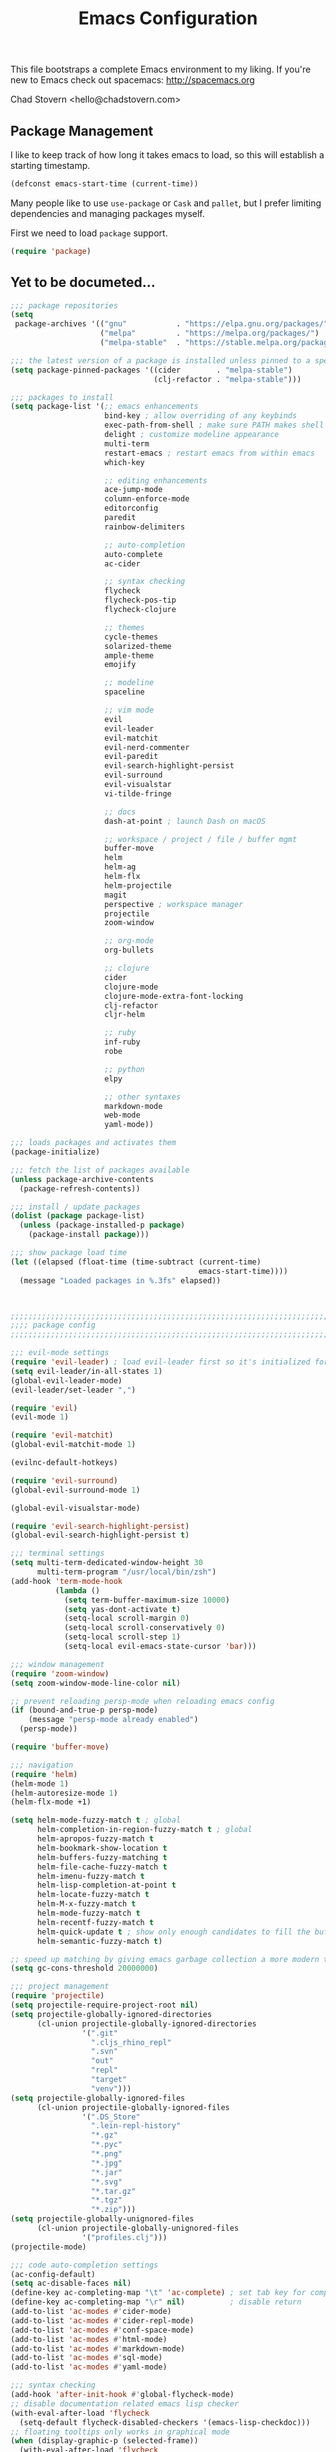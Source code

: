#+TITLE: Emacs Configuration

This file bootstraps a complete Emacs environment to my liking.
If you're new to Emacs check out spacemacs: http://spacemacs.org

Chad Stovern <hello@chadstovern.com>

** Package Management
   
I like to keep track of how long it takes emacs to load, so this will establish a starting timestamp.

#+BEGIN_SRC emacs-lisp
  (defconst emacs-start-time (current-time))
#+END_SRC

Many people like to use =use-package= or =Cask= and =pallet=, but I prefer limiting dependencies and managing packages myself.

First we need to load =package= support.
#+BEGIN_SRC emacs-lisp
  (require 'package)
#+END_SRC



** Yet to be documeted...

#+BEGIN_SRC emacs-lisp
  ;;; package repositories
  (setq
   package-archives '(("gnu"           . "https://elpa.gnu.org/packages/")
                      ("melpa"         . "https://melpa.org/packages/")
                      ("melpa-stable"  . "https://stable.melpa.org/packages/")))

  ;;; the latest version of a package is installed unless pinned to a specific repo
  (setq package-pinned-packages '((cider        . "melpa-stable")
                                  (clj-refactor . "melpa-stable")))

  ;;; packages to install
  (setq package-list '(;; emacs enhancements
                       bind-key ; allow overriding of any keybinds
                       exec-path-from-shell ; make sure PATH makes shell PATH
                       delight ; customize modeline appearance
                       multi-term
                       restart-emacs ; restart emacs from within emacs
                       which-key

                       ;; editing enhancements
                       ace-jump-mode
                       column-enforce-mode
                       editorconfig
                       paredit
                       rainbow-delimiters

                       ;; auto-completion
                       auto-complete
                       ac-cider

                       ;; syntax checking
                       flycheck
                       flycheck-pos-tip
                       flycheck-clojure

                       ;; themes
                       cycle-themes
                       solarized-theme
                       ample-theme
                       emojify

                       ;; modeline
                       spaceline

                       ;; vim mode
                       evil
                       evil-leader
                       evil-matchit
                       evil-nerd-commenter
                       evil-paredit
                       evil-search-highlight-persist
                       evil-surround
                       evil-visualstar
                       vi-tilde-fringe

                       ;; docs
                       dash-at-point ; launch Dash on macOS

                       ;; workspace / project / file / buffer mgmt
                       buffer-move
                       helm
                       helm-ag
                       helm-flx
                       helm-projectile
                       magit
                       perspective ; workspace manager
                       projectile
                       zoom-window

                       ;; org-mode
                       org-bullets

                       ;; clojure
                       cider
                       clojure-mode
                       clojure-mode-extra-font-locking
                       clj-refactor
                       cljr-helm

                       ;; ruby
                       inf-ruby
                       robe

                       ;; python
                       elpy

                       ;; other syntaxes
                       markdown-mode
                       web-mode
                       yaml-mode))

  ;;; loads packages and activates them
  (package-initialize)

  ;;; fetch the list of packages available
  (unless package-archive-contents
    (package-refresh-contents))

  ;;; install / update packages
  (dolist (package package-list)
    (unless (package-installed-p package)
      (package-install package)))

  ;;; show package load time
  (let ((elapsed (float-time (time-subtract (current-time)
                                            emacs-start-time))))
    (message "Loaded packages in %.3fs" elapsed))



  ;;;;;;;;;;;;;;;;;;;;;;;;;;;;;;;;;;;;;;;;;;;;;;;;;;;;;;;;;;;;;;;;;;;;;;;;;;;;;;
  ;;;; package config                                                       ;;;;
  ;;;;;;;;;;;;;;;;;;;;;;;;;;;;;;;;;;;;;;;;;;;;;;;;;;;;;;;;;;;;;;;;;;;;;;;;;;;;;;

  ;;; evil-mode settings
  (require 'evil-leader) ; load evil-leader first so it's initialized for evil
  (setq evil-leader/in-all-states 1)
  (global-evil-leader-mode)
  (evil-leader/set-leader ",")

  (require 'evil)
  (evil-mode 1)

  (require 'evil-matchit)
  (global-evil-matchit-mode 1)

  (evilnc-default-hotkeys)

  (require 'evil-surround)
  (global-evil-surround-mode 1)

  (global-evil-visualstar-mode)

  (require 'evil-search-highlight-persist)
  (global-evil-search-highlight-persist t)

  ;;; terminal settings
  (setq multi-term-dedicated-window-height 30
        multi-term-program "/usr/local/bin/zsh")
  (add-hook 'term-mode-hook
            (lambda ()
              (setq term-buffer-maximum-size 10000)
              (setq yas-dont-activate t)
              (setq-local scroll-margin 0)
              (setq-local scroll-conservatively 0)
              (setq-local scroll-step 1)
              (setq-local evil-emacs-state-cursor 'bar)))

  ;;; window management
  (require 'zoom-window)
  (setq zoom-window-mode-line-color nil)

  ;; prevent reloading persp-mode when reloading emacs config
  (if (bound-and-true-p persp-mode)
      (message "persp-mode already enabled")
    (persp-mode))

  (require 'buffer-move)

  ;;; navigation
  (require 'helm)
  (helm-mode 1)
  (helm-autoresize-mode 1)
  (helm-flx-mode +1)

  (setq helm-mode-fuzzy-match t ; global
        helm-completion-in-region-fuzzy-match t ; global
        helm-apropos-fuzzy-match t
        helm-bookmark-show-location t
        helm-buffers-fuzzy-matching t
        helm-file-cache-fuzzy-match t
        helm-imenu-fuzzy-match t
        helm-lisp-completion-at-point t
        helm-locate-fuzzy-match t
        helm-M-x-fuzzy-match t
        helm-mode-fuzzy-match t
        helm-recentf-fuzzy-match t
        helm-quick-update t ; show only enough candidates to fill the buffer
        helm-semantic-fuzzy-match t)

  ;; speed up matching by giving emacs garbage collection a more modern threshold
  (setq gc-cons-threshold 20000000)

  ;;; project management
  (require 'projectile)
  (setq projectile-require-project-root nil)
  (setq projectile-globally-ignored-directories
        (cl-union projectile-globally-ignored-directories
                  '(".git"
                    ".cljs_rhino_repl"
                    ".svn"
                    "out"
                    "repl"
                    "target"
                    "venv")))
  (setq projectile-globally-ignored-files
        (cl-union projectile-globally-ignored-files
                  '(".DS_Store"
                    ".lein-repl-history"
                    "*.gz"
                    "*.pyc"
                    "*.png"
                    "*.jpg"
                    "*.jar"
                    "*.svg"
                    "*.tar.gz"
                    "*.tgz"
                    "*.zip")))
  (setq projectile-globally-unignored-files
        (cl-union projectile-globally-unignored-files
                  '("profiles.clj")))
  (projectile-mode)

  ;;; code auto-completion settings
  (ac-config-default)
  (setq ac-disable-faces nil)
  (define-key ac-completing-map "\t" 'ac-complete) ; set tab key for completion
  (define-key ac-completing-map "\r" nil)          ; disable return
  (add-to-list 'ac-modes #'cider-mode)
  (add-to-list 'ac-modes #'cider-repl-mode)
  (add-to-list 'ac-modes #'conf-space-mode)
  (add-to-list 'ac-modes #'html-mode)
  (add-to-list 'ac-modes #'markdown-mode)
  (add-to-list 'ac-modes #'sql-mode)
  (add-to-list 'ac-modes #'yaml-mode)

  ;;; syntax checking
  (add-hook 'after-init-hook #'global-flycheck-mode)
  ;; disable documentation related emacs lisp checker
  (with-eval-after-load 'flycheck
    (setq-default flycheck-disabled-checkers '(emacs-lisp-checkdoc)))
  ;; floating tooltips only works in graphical mode
  (when (display-graphic-p (selected-frame))
    (with-eval-after-load 'flycheck
      (setq flycheck-display-errors-function #'flycheck-pos-tip-error-messages)
      (flycheck-pos-tip-mode)))
  (setq flycheck-check-syntax-automatically '(mode-enabled save))

  ;;; paredit
  (autoload 'enable-paredit-mode "Pseudo-structural editing of Lisp code." t)
  (add-hook 'prog-mode-hook #'enable-paredit-mode)
  (add-hook 'prog-mode-hook #'evil-paredit-mode)

  ;;; rainbow delimiters
  (require 'rainbow-delimiters)
  (add-hook 'prog-mode-hook #'rainbow-delimiters-mode)

  ;;; 80 column enforcement
  (setq column-enforce-column 81
        column-enforce-comments nil)
  (add-hook 'prog-mode-hook #'column-enforce-mode)

  ;;; spaceline
  (require 'spaceline-config)
  (setq spaceline-highlight-face-func #'spaceline-highlight-face-evil-state
        powerline-default-separator nil
        spaceline-buffer-size-p nil)
  (spaceline-spacemacs-theme)
  (set-face-attribute
   'spaceline-evil-emacs   nil :background "#6c71c4" :foreground "#eee8d5")
  (set-face-attribute
   'spaceline-evil-normal  nil :background "#859900" :foreground "#eee8d5")
  (set-face-attribute
   'spaceline-evil-insert  nil :background "#268bd2" :foreground "#eee8d5")
  (set-face-attribute
   'spaceline-evil-visual  nil :background "#cb4b16" :foreground "#eee8d5")
  (set-face-attribute
   'spaceline-evil-replace nil :background "#dc322f" :foreground "#eee8d5")
  (set-face-attribute
   'spaceline-evil-motion  nil :background "#d33682" :foreground "#eee8d5")

  ;;; emoji / unicode support 😎👍🏼🚀
  (require 'emojify)
  (setq emojify-inhibit-major-modes
        (cl-union emojify-inhibit-major-modes
                  '(cider-mode cider-repl-mode term-mode)))
  (add-hook 'after-init-hook #'global-emojify-mode)

  ;;; keybind discovery
  (require 'which-key)
  (which-key-mode)

  ;;; ace-jump
  (setq ace-jump-word-mode-use-query-char nil) ; no leading word character needed

  ;;; editorconfig: indentation and whitespace settings
  (require 'editorconfig)
  (editorconfig-mode 1)

  ;;; clojure support
  (require 'clojure-mode-extra-font-locking)
  (require 'ac-cider)
  (require 'clj-refactor)
  (require 'cljr-helm)
  (setq cider-repl-pop-to-buffer-on-connect nil ; don't show repl buffer on launch
        cider-repl-display-in-current-window t  ; open repl buffer in current window
        cider-show-error-buffer nil             ; don't show error buffer automatically
        cider-auto-select-error-buffer nil      ; don't switch to error buffer on error
        cider-repl-use-clojure-font-lock t      ; nicer repl output
        cider-repl-history-file (concat user-emacs-directory "cider-history")
        cider-repl-wrap-history t
        cider-repl-history-size 3000)
  (add-hook 'clojure-mode-hook (lambda ()
                                 (clj-refactor-mode 1)
                                 (yas-minor-mode)))
  (add-hook 'cider-repl-mode-hook (lambda ()
                                    (paredit-mode)
                                    (ac-cider-setup)))
  (add-hook 'cider-mode-hook (lambda ()
                               (ac-flyspell-workaround)
                               (ac-cider-setup)))
  (eval-after-load 'flycheck '(flycheck-clojure-setup))

  ;;; web templates
  (require 'web-mode)
  (setq web-mode-markup-indent-offset 2
        web-mode-css-indent-offset 2
        web-mode-code-indent-offset 2)
  (add-to-list 'auto-mode-alist '("\\.html?\\'"   . web-mode))
  (add-to-list 'auto-mode-alist '("\\.css?\\'"    . web-mode))
  (add-to-list 'auto-mode-alist '("\\.scss?\\'"   . web-mode))
  (add-to-list 'auto-mode-alist '("\\.less?\\'"   . web-mode))
  (add-to-list 'auto-mode-alist '("\\.js?\\'"     . web-mode))
  (add-to-list 'auto-mode-alist '("\\.php?\\'"    . web-mode))
  (add-to-list 'auto-mode-alist '("\\.jinja?\\'"  . web-mode))

  ;;; yaml support
  (require 'yaml-mode)

  ;;; ruby support
  (add-hook 'ruby-mode-hook (lambda ()
                              (inf-ruby-minor-mode)
                              (robe-mode)))
  (add-hook 'robe-mode-hook #'ac-robe-setup)

  ;;; python support
  (add-hook 'python-mode-hook #'elpy-enable)

  ;;; org-mode
  (setq org-insert-mode-line-in-empty-file t) ; for .txt file compatability

  ;; gtd settings
  (setq org-todo-keywords
        '((sequence "TODO" "IN-PROGRESS" "WAITING" "|" "DONE" "CANCELLED")))
  (setq org-agenda-files '("~/Dropbox/org/"))
  (setq org-agenda-text-search-extra-files '(agenda-archives))
  ;; (setq org-blank-before-new-entry (quote ((heading) (plain-list-item))))
  (setq org-enforce-todo-dependencies t)
  (setq org-log-done (quote time))
  (setq org-log-redeadline (quote time))
  (setq org-log-reschedule (quote time))

  ;; display
  (add-hook 'org-mode-hook
            (lambda ()
              (org-bullets-mode t)))
  (setq org-ellipsis "⤵")
  (setq org-src-fontify-natively t)
  (setq org-src-tab-acts-natively t)
  (setq org-src-window-setup 'current-window)

  ;; exporting
  (add-hook 'org-mode-hook
            (lambda ()
              (require 'ox-md)
              (require 'ox-beamer)))
  (setq org-export-with-smart-quotes t)
  (setq org-html-postamble nil)



  ;;;;;;;;;;;;;;;;;;;;;;;;;;;;;;;;;;;;;;;;;;;;;;;;;;;;;;;;;;;;;;;;;;;;;;;;;;;;;;
  ;;;; user functions                                                       ;;;;
  ;;;;;;;;;;;;;;;;;;;;;;;;;;;;;;;;;;;;;;;;;;;;;;;;;;;;;;;;;;;;;;;;;;;;;;;;;;;;;;

  ;;; yes and no prompts
  (defalias 'yes-or-no-p 'y-or-n-p)

  ;;; electric return functionality
  (defvar electrify-return-match
    "[\]}\)]"
    "If this regexp matches the text after the cursor, do an \"electric\" return.")

  (defun electrify-return-if-match (arg)
    "When text after cursor and ARG match, open and indent an empty line.
  Do this between the cursor and the text.  Then move the cursor to the new line."
    (interactive "P")
    (let ((case-fold-search nil))
      (if (looking-at electrify-return-match)
          (save-excursion (newline-and-indent)))
      (newline arg)
      (indent-according-to-mode)))

  ;;; make escape act like C-g in evil-mode
  (defun minibuffer-keyboard-quit ()
    "Abort recursive edit.
  In Delete Selection mode, if the mark is active, just deactivate it;
  then it takes a second \\[keyboard-quit] to abort the minibuffer."
    (interactive)
    (if (and delete-selection-mode transient-mark-mode mark-active)
        (setq deactivate-mark  t)
      (when (get-buffer "*Completions*") (delete-windows-on "*Completions*"))
      (abort-recursive-edit)))

  ;;; suppress function not defined warnings caused by referring to functions not yet loaded with #' (sharp quotes).
  (declare-function browse-url-default-macosx-browser nil)
  (declare-function cider-repl-mode nil)
  (declare-function flycheck-buffer nil)
  (declare-function flycheck-list-errors nil)
  (declare-function flycheck-next-error nil)
  (declare-function flycheck-pos-tip-error-messages nil)
  (declare-function flycheck-previous-error nil)
  (declare-function magit-discard nil)
  (declare-function markdown-insert-bold nil)
  (declare-function markdown-insert-footnote nil)
  (declare-function markdown-insert-hr nil)
  (declare-function markdown-insert-image nil)
  (declare-function markdown-insert-italic nil)
  (declare-function markdown-insert-link nil)
  (declare-function markdown-insert-strike-through nil)
  (declare-function markdown-insert-uri nil)
  (declare-function persp-switch nil)
  (declare-function org-bullets-mode nil)
  (declare-function persp-remove-buffer nil)
  (declare-function persp-kill nil)
  (declare-function persp-rename nil)
  (declare-function persp-add-buffer nil)
  (declare-function persp-set-buffer nil)
  (declare-function persp-import nil)
  (declare-function persp-next nil)
  (declare-function persp-prev nil)
  (declare-function with-editor-cancel nil)
  (declare-function with-editor-finish nil)



  ;;;;;;;;;;;;;;;;;;;;;;;;;;;;;;;;;;;;;;;;;;;;;;;;;;;;;;;;;;;;;;;;;;;;;;;;;;;;;;
  ;;;; user config                                                          ;;;;
  ;;;;;;;;;;;;;;;;;;;;;;;;;;;;;;;;;;;;;;;;;;;;;;;;;;;;;;;;;;;;;;;;;;;;;;;;;;;;;;

  ;;; path fix for os x gui mode
  (when (memq window-system '(mac ns))
    (exec-path-from-shell-initialize))

  ;;; os x keybinding fix
  ;; For iTerm: Go to Preferences > Profiles > (your profile) > Keys > Left option key acts as: > choose +Esc

  ;;; startup behavior
  (setq inhibit-startup-message t)

  ;;; set default starting directory (avoid launching projectile at HOME or src root)
  (defvar --user-home-dir (concat (getenv "HOME") "/"))
  (defvar --user-src-dir (concat --user-home-dir "src/"))
  (defvar --user-scratch-dir (concat --user-src-dir "scratch/"))
  (unless (file-exists-p --user-scratch-dir)
    (make-directory --user-scratch-dir t))
  (when (or (string= default-directory "~/")
            (string= default-directory --user-home-dir)
            (string= default-directory --user-src-dir))
    (setq default-directory --user-scratch-dir))

  ;;; default to utf8
  (prefer-coding-system 'utf-8)

  ;;; pretty symbols
  (global-prettify-symbols-mode)

  ;;; highlight matching parens
  (show-paren-mode 1)
  (setq show-paren-delay 0)

  ;;; show end of buffer in editing modes (easily see empty lines)
  (add-hook 'prog-mode-hook #'vi-tilde-fringe-mode)
  (add-hook 'markdown-mode-hook #'vi-tilde-fringe-mode)
  (add-hook 'conf-space-mode-hook #'vi-tilde-fringe-mode)

  ;;; themes
  (if (display-graphic-p)
      ;; load graphical theme
      (progn
        (load-theme 'solarized-dark t)
        (load-theme 'solarized-light t))
    ;; load terminal theme
    (load-theme 'ample t))

  ;;; cycle themes
  (setq cycle-themes-theme-list
        '(solarized-dark
          solarized-light))
  (require 'cycle-themes)

  ;;; font settings
  (set-face-attribute 'default nil :family "Menlo" :height 140 :weight 'normal)

  ;;; turn off menu-bar, tool-bar, and scroll-bar
  (menu-bar-mode -1)
  (when (display-graphic-p)
    (tool-bar-mode -1)
    (scroll-bar-mode -1))

  ;;; hi-light current line
  (global-hl-line-mode)

  ;;; smoother scrolling
  (setq scroll-margin 8
        scroll-conservatively 100
        scroll-step 1)

  ;;; fix ls warning when dired launches on macOS
  (when (eq system-type 'darwin)
    (require 'ls-lisp)
    (setq ls-lisp-use-insert-directory-program nil))

  ;;; initial widow size and position (`left . -1` is to get close to right align)
  (setq initial-frame-alist '((top . 0) (left . -1) (width . 120) (height . 80)))

  ;;; tab settings
  (setq indent-tabs-mode nil)

  ;;; remember cursor position in buffers
  (if (version< emacs-version "25.1")
      (lambda ()
        (require 'saveplace)
        (setq-default save-place t))
    (save-place-mode 1))

  ;;; store auto-save and backup files in ~/.emacs.d/backups/
  (defvar --backup-dir (concat user-emacs-directory "backups"))
  (unless (file-exists-p --backup-dir)
    (make-directory --backup-dir t))
  (setq backup-directory-alist `((".*" . ,--backup-dir)))
  (setq auto-save-file-name-transforms `((".*" ,--backup-dir t)))
  (setq backup-by-copying t
        delete-old-versions t
        kept-new-versions 6
        kept-old-versions 2
        version-control t
        auto-save-default t)

  ;;; file type to mode mappings
  (add-to-list 'auto-mode-alist '(".editorconfig" . editorconfig-conf-mode))
  (add-to-list 'auto-mode-alist '("\\.emacs"      . emacs-lisp-mode))
  (add-to-list 'auto-mode-alist '("\\.md"         . markdown-mode))
  (add-to-list 'auto-mode-alist '("\\.txt"        . markdown-mode))
  (add-to-list 'auto-mode-alist '("\\.sls"        . yaml-mode))
  (add-to-list 'auto-mode-alist '("\\.yml"        . yaml-mode))

  ;;; version control
  (setq vc-follow-symlinks t)

  ;;; set initial evil state for particular modes
  (cl-loop for (mode . state) in '((cider-test-report-mode . emacs)
                                   (dired-mode             . normal)
                                   (magit-mode             . normal)
                                   (magit-status-mode      . emacs)
                                   (magit-diff-mode        . normal)
                                   (magit-log-mode         . normal)
                                   (magit-process-mode     . normal)
                                   (magit-popup-mode       . emacs)
                                   ;; this allows vi-mode in zsh shells
                                   (term-mode              . emacs))
           do (evil-set-initial-state mode state))

  ;;; declutter the modeline
  (require 'delight)
  (delight '((auto-complete-mode   "⇥"  auto-complete)
             (auto-revert-mode     "↺"  t)
             (clj-refactor-mode    "↻"  clj-refactor)
             (editorconfig-mode    "↹"  editorconfig)
             (flycheck-mode        "✓"  flycheck)
             (paredit-mode         "‹›" paredit)
             (column-enforce-mode  nil  column-enforce-mode)
             (helm-mode            nil  helm)
             (undo-tree-mode       nil  undo-tree)
             (vi-tilde-fringe-mode nil  vi-tilde-fringe)
             (which-key-mode       nil  which-key)
             (yas-minor-mode       nil  yasnippet)))

  ;;; modeline tweaks
  (setq projectile-mode-line '(:eval (format " [%s] " (projectile-project-name))))
  (setq cider-mode-line '(:eval (format " [%s]" (cider--modeline-info))))

  ;;; open urls in default browser
  (when (display-graphic-p)
    (setq browse-url-browser-function #'browse-url-default-macosx-browser))



  ;;;;;;;;;;;;;;;;;;;;;;;;;;;;;;;;;;;;;;;;;;;;;;;;;;;;;;;;;;;;;;;;;;;;;;;;;;;;;;
  ;;;; key bindings                                                         ;;;;
  ;;;;;;;;;;;;;;;;;;;;;;;;;;;;;;;;;;;;;;;;;;;;;;;;;;;;;;;;;;;;;;;;;;;;;;;;;;;;;;

  ;;; (e)dit (e)macs user init file
  (defvar --emacs-config (concat user-emacs-directory "emacs-config.org"))
  (evil-leader/set-key "ee" (lambda () (interactive) (find-file --emacs-config)))

  ;;; (s)ource (e)macs user init file
  (evil-leader/set-key "se" (lambda () (interactive) (load-file user-init-file)))

  ;;; (r)estart (e)macs
  (evil-leader/set-key "re" #'restart-emacs)

  ;;; package management
  (evil-leader/set-key "Pl" #'package-list-packages) ; (P)ackage (l)ist
  (evil-leader/set-key "Pu" #'package-list-packages) ; (P)ackage (u)pgrade
  (evil-leader/set-key "Pd" #'package-delete)        ; (P)ackage (d)elete
  (evil-leader/set-key "Pa" #'package-autoremove)    ; (P)ackage (a)utoremove

  ;;; evil emacs conflicts
  (define-key evil-normal-state-map (kbd "C-u") #'evil-scroll-up)
  (define-key evil-visual-state-map (kbd "C-u") #'evil-scroll-up)

  ;;; evil vim inconsistencies
  (define-key evil-visual-state-map (kbd "x") #'evil-delete)

  ;;; evil escape (use escape for C-g in evil-mode)
  (define-key evil-normal-state-map           [escape] #'keyboard-quit)
  (define-key evil-visual-state-map           [escape] #'keyboard-quit)
  (define-key minibuffer-local-map            [escape] #'minibuffer-keyboard-quit)
  (define-key minibuffer-local-ns-map         [escape] #'minibuffer-keyboard-quit)
  (define-key minibuffer-local-completion-map [escape] #'minibuffer-keyboard-quit)
  (define-key minibuffer-local-must-match-map [escape] #'minibuffer-keyboard-quit)
  (define-key minibuffer-local-isearch-map    [escape] #'minibuffer-keyboard-quit)
  (global-set-key                             [escape] #'evil-exit-emacs-state)

  ;;; evil line movement tweaks
  (define-key evil-motion-state-map "j" #'evil-next-visual-line)
  (define-key evil-motion-state-map "k" #'evil-previous-visual-line)
  (define-key evil-visual-state-map "j" #'evil-next-visual-line)
  (define-key evil-visual-state-map "k" #'evil-previous-visual-line)

  ;;; cycle themes
  (evil-leader/set-key "ct" #'cycle-themes)

  ;;; full screen toggle
  (global-set-key (kbd "s-<return>") #'toggle-frame-fullscreen) ; s = super (⌘ on mac)

  ;;; hide others with macOS default keyboard shortcut of `⌥⌘H`
  (global-set-key (kbd "M-s-˙") #'ns-do-hide-others)
  ;; the `˙` in the above keybind is due to opt h producing that char

  ;;; window splitting
  (global-set-key (kbd "C--")  #'evil-window-split)
  (global-set-key (kbd "C-\\") #'evil-window-vsplit)
  (global-set-key (kbd "C-=")  #'balance-windows)

  ;;; resize windows
  (global-set-key (kbd "s-<right>") #'evil-window-increase-width)
  (global-set-key (kbd "s-<left>")  #'evil-window-decrease-width)
  (global-set-key (kbd "s-<up>")    #'evil-window-increase-height)
  (global-set-key (kbd "s-<down>")  #'evil-window-decrease-height)

  ;;; move to next / prev window
  (bind-key*      "C-k"       #'evil-window-up)
  (bind-key*      "C-j"       #'evil-window-down)
  (bind-key*      "C-h"       #'evil-window-left)
  (bind-key*      "C-l"       #'evil-window-right)

  ;;; move/swap buffers between windows
  (global-set-key (kbd "C-S-K") #'buf-move-up)
  (global-set-key (kbd "C-S-J") #'buf-move-down)
  (global-set-key (kbd "C-S-H") #'buf-move-left)
  (global-set-key (kbd "C-S-L") #'buf-move-right)

  ;;; close windows
  ;; evil-mode built in with `C-w c`

  ;;; close all other windows
  (define-key evil-motion-state-map (kbd "C-z") #'zoom-window-zoom)
  (evil-leader/set-key "wm" #'delete-other-windows) ; (w)indow (m)ain

  ;;; clear / recenter screen
  (evil-leader/set-key "cs" #'recenter-top-bottom)     ; (c)lear (s)creen
  (evil-leader/set-key "cr" #'cider-repl-clear-buffer) ; (c)lear (r)epl

  ;;; text scale
  (global-set-key (kbd "s-+") #'text-scale-increase)
  (global-set-key (kbd "s--") #'text-scale-decrease)
  (global-set-key (kbd "s-=") #'text-scale-adjust)

  ;;; bookmarks
  (evil-leader/set-key "ml" #'bookmark-jump)
  (evil-leader/set-key "mj" #'bookmark-jump)
  (evil-leader/set-key "ms" #'bookmark-set)
  (evil-leader/set-key "md" #'bookmark-delete)

  ;;; set emacs command hotkey (M-x) to (helm-M-x)
  (global-set-key (kbd "M-x") #'helm-M-x)

  ;;; helm menu nav
  (define-key helm-map (kbd "s-j") #'helm-next-line)
  (define-key helm-map (kbd "s-k") #'helm-previous-line)

  ;;; projects / files / buffers
  (evil-leader/set-key "F"  #'find-file)                      ; (F)ind file
  (evil-leader/set-key "t"  #'helm-projectile-find-file-dwim) ; emulate command-(t)
  (evil-leader/set-key "b"  #'helm-buffers-list)              ; switch to (b)uffer
  (evil-leader/set-key "kb" #'kill-buffer)                    ; (k)ill (b)uffer
  (evil-leader/set-key "gf" #'helm-projectile-ag)             ; (g)rep in (f)iles

  ;;; workspaces
  (evil-leader/set-key "ps" #'persp-switch)
  (evil-leader/set-key "pk" #'persp-remove-buffer)
  (evil-leader/set-key "pc" #'persp-kill)
  (evil-leader/set-key "pr" #'persp-rename)
  (evil-leader/set-key "pa" #'persp-add-buffer)
  (evil-leader/set-key "pA" #'persp-set-buffer)
  (evil-leader/set-key "pi" #'persp-import)
  (evil-leader/set-key "pn" #'persp-next)
  (evil-leader/set-key "pp" #'persp-prev)

  ;;; dired navigation
  ;; g to update dired buffer info
  ;; s to toggle between sort by name and by date/time
  ;; for creating, deleting, renaming, just toggle shell visor, then update dired

  ;;; toggle/open shell
  (evil-leader/set-key "sv" (lambda () (interactive)               ; toggle (s)hell (v)isor
                              (multi-term-dedicated-toggle)
                              (multi-term-dedicated-select)))
  (evil-leader/set-key "sn" 'multi-term)                      ; toggle (s)hell (n)ew

  ;;; multi term keybind setup - full vi-mode in zsh within emacs
  ;; don't leave emacs mode when pressing esc, pass through for vim compatability
  (evil-define-key 'emacs  term-raw-map [escape]           #'term-send-esc)
  ;; super-esc toggle emacs and evil modes
  (evil-define-key 'emacs  term-raw-map (kbd "s-<escape>") #'evil-exit-emacs-state)
  (evil-define-key 'normal term-raw-map (kbd "s-<escape>") #'evil-emacs-state)
  ;; never use evil insert mode in term-mode, prefer our shell's vi-mode
  (evil-define-key 'normal term-raw-map "i"                #'evil-emacs-state)
  ;; trample "C-c" emacs bind so it behaves like a normal shell interrupt
  (evil-define-key 'normal term-raw-map (kbd "C-c")        #'term-send-raw)
  (evil-define-key 'emacs  term-raw-map (kbd "C-c")        #'term-send-raw)
  ;; fix pasting into terminal without needing line-mode
  (evil-define-key 'emacs  term-raw-map (kbd "s-v")        #'term-paste)
  ;; vi-mode and vim compatability
  (evil-define-key 'emacs  term-raw-map (kbd "C-v")        #'term-send-raw)
  (evil-define-key 'emacs  term-raw-map (kbd "C-r")        #'term-send-raw)

  ;;; electric return
  (global-set-key (kbd "RET") #'electrify-return-if-match)

  ;;; jump to line / word
  (evil-leader/set-key "jl" #'evil-ace-jump-line-mode)
  (evil-leader/set-key "jw" #'evil-ace-jump-word-mode)
  (evil-leader/set-key "jc" #'evil-ace-jump-char-mode)

  ;;; remove search highlight
  (evil-leader/set-key "/" #'evil-search-highlight-persist-remove-all)

  ;;; commenting
  (evil-leader/set-key "cl" #'evilnc-comment-or-uncomment-lines)
  (evil-leader/set-key "cp" #'evilnc-comment-or-uncomment-paragraphs)

  ;;; kill-ring
  (evil-leader/set-key "kr" #'helm-show-kill-ring)

  ;;; doc search
  (evil-leader/set-key "d" #'dash-at-point)

  ;;; line number toggle
  (evil-leader/set-key "nn" #'linum-mode)

  ;;; column enforcement toggle
  (evil-leader/set-key "ce" #'column-enforce-mode)

  ;;; flycheck
  (evil-leader/set-key "fcb" #'flycheck-buffer)         ; (f)ly(c)heck (b)uffer
  (evil-leader/set-key "fcn" #'flycheck-next-error)     ; (f)ly(c)heck (n)ext
  (evil-leader/set-key "fcp" #'flycheck-previous-error) ; (f)ly(c)heck (p)revious
  (evil-leader/set-key "fcl" #'flycheck-list-errors)    ; (f)ly(c)heck (l)ist

  ;;; paredit
  (evil-leader/set-key "W"  #'paredit-wrap-sexp)
  (evil-leader/set-key "w(" #'paredit-wrap-sexp)
  (evil-leader/set-key "w[" #'paredit-wrap-square)
  (evil-leader/set-key "w{" #'paredit-wrap-curly)
  (evil-leader/set-key "w<" #'paredit-wrap-angled)
  ;; barf == push out of current sexp
  ;; slurp == pull into current sexp
  (evil-leader/set-key ">>" #'paredit-forward-barf-sexp)
  (evil-leader/set-key "><" #'paredit-forward-slurp-sexp)
  (evil-leader/set-key "<<" #'paredit-backward-barf-sexp)
  (evil-leader/set-key "<>" #'paredit-backward-slurp-sexp)
  (evil-leader/set-key "D"  #'paredit-splice-sexp)         ; del surrounding ()[]{}
  (evil-leader/set-key "rs" #'raise-sexp)                  ; (r)aise (s)exp
  (evil-leader/set-key "ss" #'paredit-split-sexp)          ; (s)plit (s)exp
  (evil-leader/set-key "xs" #'kill-sexp)                   ; (x)delete (s)exp
  (evil-leader/set-key "xS" #'backward-kill-sexp)          ; (x)delete (S)exp backward
  ;; use `Y` not `yy` for yanking a line maintaining balanced parens
  ;; use `y%` for yanking a s-expression

  ;;; magit
  ;; you can also use built-in hotkeys from status mode:
  ;; ? - show commands
  ;; s - stage S - stage all
  ;; c - commit (then c again to move to commit message and change review)
  ;; b u - to set/reset the upstream
  ;; P u - push to push to upstream
  ;; b b - branch to choose a branch to checkout
  ;; b c - branch create and then checkout a branch
  ;; F u - pull from upstream
  (evil-leader/set-key "gg"  #'magit-dispatch-popup)
  (evil-leader/set-key "gst" #'magit-status)
  (evil-leader/set-key "gd"  #'magit-diff-working-tree)
  (evil-leader/set-key "gco" #'magit-checkout)
  (evil-leader/set-key "gcm" #'magit-checkout)
  (evil-leader/set-key "gcb" #'magit-branch-and-checkout)
  (evil-leader/set-key "gl"  #'magit-pull-from-upstream)
  (evil-leader/set-key "gaa" #'magit-stage-modified)
  (evil-leader/set-key "grh" #'magit-reset-head)
  (evil-leader/set-key "gca" #'magit-commit)
  (evil-leader/set-key "gp"  #'magit-push-current-to-upstream)
  ;; specific within magit-mode
  (evil-leader/set-key-for-mode 'text-mode "cc" #'with-editor-finish)
  (evil-leader/set-key-for-mode 'text-mode "cC" #'with-editor-cancel)
  ;; let's improve evil-mode compatability
  (with-eval-after-load "magit"
    (define-key magit-status-mode-map (kbd "k") #'previous-line)
    (define-key magit-status-mode-map (kbd "K") #'magit-discard)
    (define-key magit-status-mode-map (kbd "j") #'next-line))

  ;;; clojure - cider
  (evil-leader/set-key "ri"  #'cider-jack-in)                     ; (r)epl (i)nitialize
  (evil-leader/set-key "rr"  #'cider-restart)                     ; (r)epl (r)estart
  (evil-leader/set-key "rq"  #'cider-quit)                        ; (r)epl (q)uit
  (evil-leader/set-key "rc"  #'cider-connect)                     ; (r)epl (c)onnect
  (evil-leader/set-key "eb"  #'cider-eval-buffer)                 ; (e)val (b)uffer
  (evil-leader/set-key "ef"  #'cider-eval-defun-at-point)         ; (e)val de(f)un
  (evil-leader/set-key "es"  #'cider-eval-last-sexp)              ; (e)val (s)-expression
  (evil-leader/set-key "rtn" #'cider-test-run-ns-tests)           ; (r)un (t)ests (n)amespace
  (evil-leader/set-key "rtp" #'cider-test-run-project-tests)      ; (r)un (t)ests (p)roject
  (evil-leader/set-key "rtl" #'cider-test-run-loaded-tests)       ; (r)un (t)ests (l)oaded namespaces
  (evil-leader/set-key "rtf" #'cider-test-rerun-failed-tests)     ; (r)erun (t)ests (f)ailed tests
  (evil-leader/set-key "rta" #'cider-auto-test-mode)              ; (r)un (t)ests (a)utomatically
  (evil-leader/set-key "rb"  #'cider-switch-to-repl-buffer)       ; (r)epl (b)uffer
  (evil-leader/set-key "rn"  #'cider-repl-set-ns)                 ; (r)epl set (n)amespace
  (evil-leader/set-key "rp"  #'cider-repl-toggle-pretty-printing) ; (r)epl (p)retty print
  (evil-leader/set-key "ff"  #'cider-format-defun)                ; (f)ormat (f)orm
  (evil-leader/set-key "fr"  #'cider-format-region)               ; (f)ormat (r)egion
  (evil-leader/set-key "fb"  #'cider-format-buffer)               ; (f)ormat (b)uffer
  (evil-leader/set-key "rf"  #'cljr-helm)                         ; clj (r)e(f)actor
  ;; replace C-j keybind in cider-repl with S-<return>
  (bind-key "S-<return>" #'cider-repl-newline-and-indent cider-repl-mode-map)
  ;; set evil style j and k in cider-test-report-mode
  (with-eval-after-load "cider"
    (define-key cider-test-report-mode-map (kbd "k") #'previous-line)
    (define-key cider-test-report-mode-map (kbd "j") #'next-line))

  ;;; markdown
  (evil-leader/set-key "Mb" #'markdown-insert-bold)
  (evil-leader/set-key "Me" #'markdown-insert-italic)
  (evil-leader/set-key "Ms" #'markdown-insert-strike-through)
  (evil-leader/set-key "Ml" #'markdown-insert-link)
  (evil-leader/set-key "Mu" #'markdown-insert-uri)
  (evil-leader/set-key "Mi" #'markdown-insert-image)
  (evil-leader/set-key "Mh" #'markdown-insert-hr)
  (evil-leader/set-key "Mf" #'markdown-insert-footnote)

  ;;; org-mode
  (evil-leader/set-key-for-mode 'org-mode "es" 'org-edit-special)
  (evil-leader/set-key "cc" 'org-edit-src-exit)
  (evil-leader/set-key "cC" 'org-edit-src-abort)

  ;;; ruby-mode
  ;; TODO keybinds for buffer eval

  ;;; python-mode
  ;; TODO keybinds for buffer eval

  ;;;; report total load time
  (let ((elapsed (float-time (time-subtract (current-time)
                                            emacs-start-time))))
    (message "Loaded emacs in %.3fs" elapsed))



  ;;;;;;;;;;;;;;;;;;;;;;;;;;;;;;;;;;;;;;;;;;;;;;;;;;;;;;;;;;;;;;;;;;;;;;;;;;;;;;
  ;;;; Emacs file footer settings                                           ;;;;
  ;;;;;;;;;;;;;;;;;;;;;;;;;;;;;;;;;;;;;;;;;;;;;;;;;;;;;;;;;;;;;;;;;;;;;;;;;;;;;;

  ;; Local Variables:
  ;; byte-compile-warnings: (not free-vars)
  ;; End:

  ;;; emacs.el ends here



  ;;;;;;;;;;;;;;;;;;;;;;;;;;;;;;;;;;;;;;;;;;;;;;;;;;;;;;;;;;;;;;;;;;;;;;;;;;;;;;
  ;;;; Values Set via Customize                                             ;;;;
  ;;;;;;;;;;;;;;;;;;;;;;;;;;;;;;;;;;;;;;;;;;;;;;;;;;;;;;;;;;;;;;;;;;;;;;;;;;;;;;

  (custom-set-variables
   ;; custom-set-variables was added by Custom.
   ;; If you edit it by hand, you could mess it up, so be careful.
   ;; Your init file should contain only one such instance.
   ;; If there is more than one, they won't work right.
   )
  (custom-set-faces
   ;; custom-set-faces was added by Custom.
   ;; If you edit it by hand, you could mess it up, so be careful.
   ;; Your init file should contain only one such instance.
   ;; If there is more than one, they won't work right.
   )
#+END_SRC

